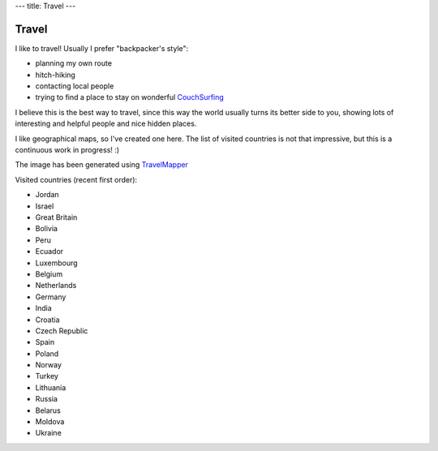 ---
title: Travel
---

========
 Travel
========

I like to travel! Usually I prefer "backpacker's style":

- planning my own route
- hitch-hiking
- contacting local people
- trying to find a place to stay on wonderful CouchSurfing_

I believe this is the best way to travel, since this way the world
usually turns its better side to you, showing lots of interesting and
helpful people and nice hidden places.

I like geographical maps, so I've created one here. The list of
visited countries is not that impressive, but this is a continuous
work in progress! :)

.. image:: http://chart.apis.google.com/chart?cht=map:fixed=-70,-180,80,180&chs=600x400&chf=bg,s,336699&chco=d0d0d0,cc0000&chld=BO|PE|RU|EC|LU|IN|JO|IL|ES|PL|CZ|GB|NO|TR|UA|BY|LT|BE|NL|HR|MD|DE&chd=s:9999999999999999999999
   :width: 600
   :height: 400
   :alt: Visited countries map

The image has been generated using TravelMapper_

Visited countries (recent first order):

- Jordan
- Israel
- Great Britain
- Bolivia
- Peru
- Ecuador
- Luxembourg
- Belgium
- Netherlands
- Germany
- India
- Croatia
- Czech Republic
- Spain
- Poland
- Norway
- Turkey
- Lithuania
- Russia
- Belarus
- Moldova
- Ukraine

.. _CouchSurfing: http://couchsurfing.org
.. _TravelMapper: http://iveselov.info/travelmapper/
